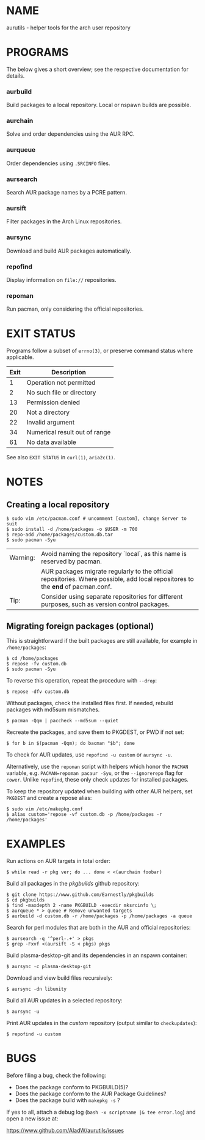 #+STARTUP: indent
* NAME

aurutils - helper tools for the arch user repository

* PROGRAMS

The below gives a short overview; see the respective documentation for details.

*** aurbuild

Build packages to a local repository. Local or nspawn builds are possible.

*** aurchain

Solve and order dependencies using the AUR RPC.

*** aurqueue

Order dependencies using ~.SRCINFO~ files.

*** aursearch

Search AUR package names by a PCRE pattern.

*** aursift

Filter packages in the Arch Linux repositories.

*** aursync

Download and build AUR packages automatically.

*** repofind

Display information on ~file://~ repositories.

*** repoman

Run pacman, only considering the official repositories.

* EXIT STATUS

Programs follow a subset of ~errno(3)~, or preserve command status where applicable.

| Exit | Description                   |
|------+-------------------------------|
|    1 | Operation not permitted       |
|    2 | No such file or directory     |
|   13 | Permission denied             |
|   20 | Not a directory               |
|   22 | Invalid argument              |
|   34 | Numerical result out of range |
|   61 | No data available             |

See also ~EXIT STATUS~ in ~curl(1)~, ~aria2c(1)~.

* NOTES

** Creating a local repository

#+BEGIN_SRC 
$ sudo vim /etc/pacman.conf # uncomment [custom], change Server to suit
$ sudo install -d /home/packages -o $USER -m 700
$ repo-add /home/packages/custom.db.tar
$ sudo pacman -Syu
#+END_SRC

| Warning: | Avoid naming the repository `local`, as this name is reserved by pacman.                                                        |
|          | AUR packages migrate regularly to the official repositories. Where possible, add local repositores to the *end* of pacman.conf. |
| Tip:     | Consider using separate repositories for different purposes, such as version control packages.                                  |

** Migrating foreign packages (optional)

This is straightforward if the built packages are still available, for example in ~/home/packages~:

#+BEGIN_SRC 
$ cd /home/packages
$ repose -fv custom.db
$ sudo pacman -Syu
#+END_SRC

To reverse this operation, repeat the procedure with ~--drop~:

#+BEGIN_SRC 
$ repose -dfv custom.db
#+END_SRC

Without packages, check the installed files first. If needed, rebuild packages with md5sum mismatches.

#+BEGIN_SRC 
$ pacman -Qqm | paccheck --md5sum --quiet
#+END_SRC

Recreate the packages, and save them to PKGDEST, or PWD if not set:

#+BEGIN_SRC
$ for b in $(pacman -Qqm); do bacman "$b"; done
#+END_SRC

To check for AUR updates, use ~repofind -u custom~ or ~aursync -u~.

Alternatively, use the ~repoman~ script with helpers which honor the ~PACMAN~ variable, e.g. ~PACMAN=repoman pacaur -Syu~, or the ~--ignorerepo~ flag for ~cower~. Unlike ~repofind~, these only check updates for installed packages.

To keep the repository updated when building with other AUR helpers, set ~PKGDEST~ and create a repose alias:

#+BEGIN_SRC
$ sudo vim /etc/makepkg.conf
$ alias custom='repose -vf custom.db -p /home/packages -r /home/packages'
#+END_SRC

* EXAMPLES

Run actions on AUR targets in total order:

#+BEGIN_SRC 
$ while read -r pkg ver; do ... done < <(aurchain foobar)
#+END_SRC

Build all packages in the /pkgbuilds/ github repository:

#+BEGIN_SRC 
$ git clone https://www.github.com/Earnestly/pkgbuilds
$ cd pkgbuilds
$ find -maxdepth 2 -name PKGBUILD -execdir mksrcinfo \;
$ aurqueue * > queue # Remove unwanted targets
$ aurbuild -d custom.db -r /home/packages -p /home/packages -a queue
#+END_SRC

Search for perl modules that are both in the AUR and official repositories:

#+BEGIN_SRC 
$ aursearch -q '^perl-.+' > pkgs
$ grep -Fxvf <(aursift -S < pkgs) pkgs
#+END_SRC

Build plasma-desktop-git and its dependencies in an nspawn container:

#+BEGIN_SRC 
$ aursync -c plasma-desktop-git
#+END_SRC

Download and view build files recursively:

#+BEGIN_SRC 
$ aursync -dn libunity
#+END_SRC

Build all AUR updates in a selected repository:

#+BEGIN_SRC 
$ aursync -u
#+END_SRC

Print AUR updates in the /custom/ repository (output similar to ~checkupdates~):

#+BEGIN_SRC 
$ repofind -u custom
#+END_SRC

* BUGS

Before filing a bug, check the following:

+ Does the package conform to PKGBUILD(5)?
+ Does the package conform to the AUR Package Guidelines?
+ Does the package build with ~makepkg -s~ ?

If yes to all, attach a debug log (~bash -x scriptname |& tee error.log~) and open a new issue at:

https://www.github.com/AladW/aurutils/issues
